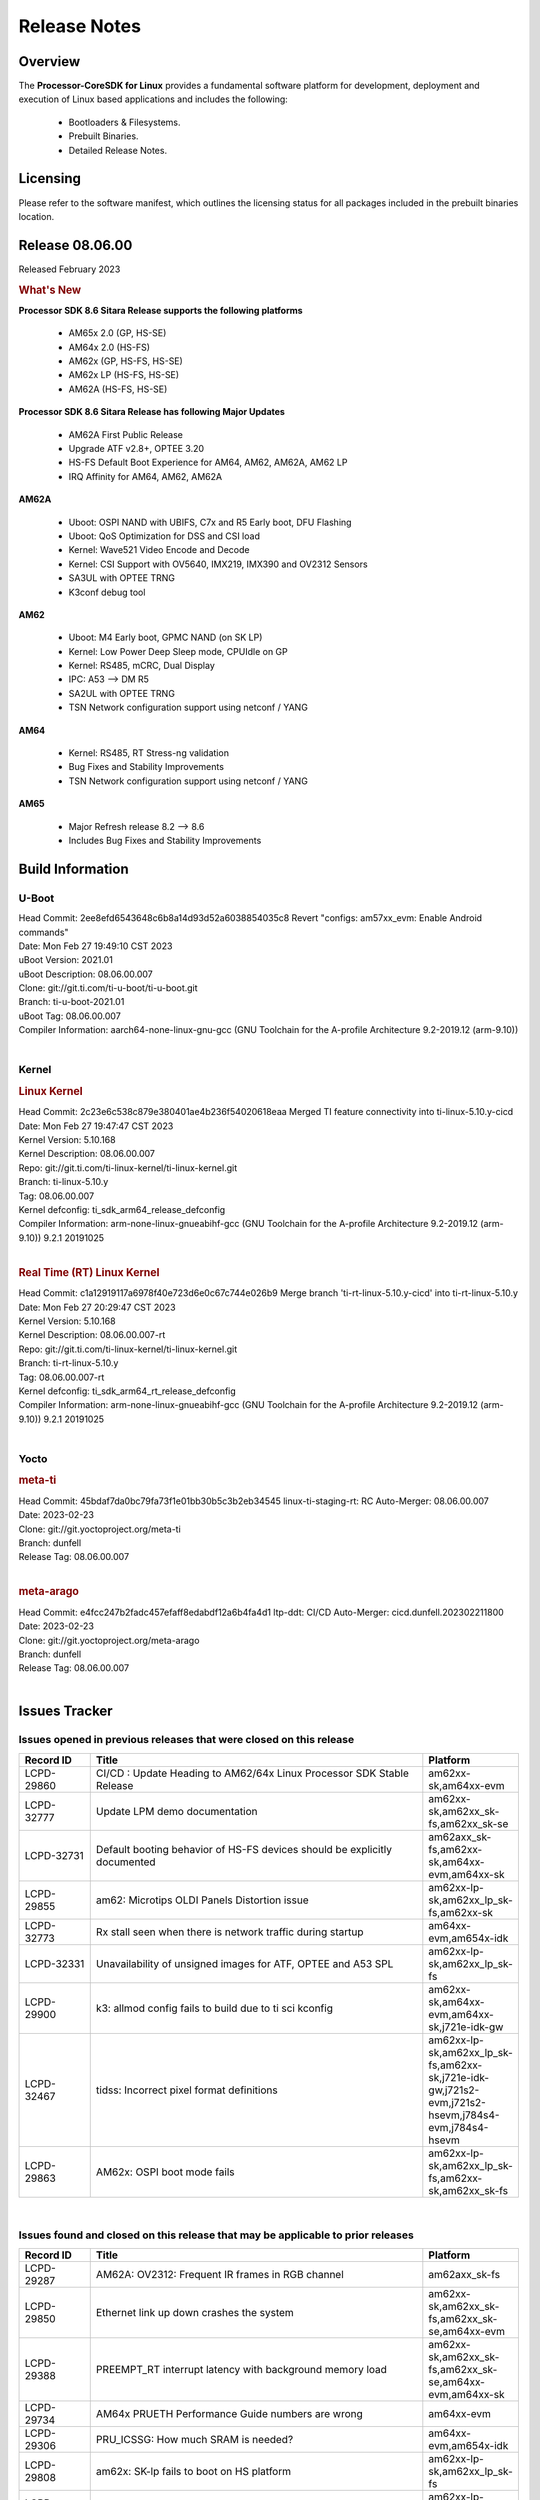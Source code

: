 ************************************
Release Notes
************************************
.. http://processors.wiki.ti.com/index.php/Processor_SDK_Linux_Release_Notes

Overview
========

The **Processor-CoreSDK for Linux**
provides a fundamental software platform for development, deployment and
execution of Linux based applications and includes the following:

  * Bootloaders & Filesystems.
  * Prebuilt Binaries.
  * Detailed Release Notes.

Licensing
=========

Please refer to the software manifest, which outlines the licensing
status for all packages included in the prebuilt binaries location. 


Release 08.06.00
==================

Released February 2023

.. rubric:: What's New
   :name: whats-new

**Processor SDK 8.6 Sitara Release supports the following platforms**

  * AM65x 2.0 (GP, HS-SE)
  * AM64x 2.0 (HS-FS)
  * AM62x (GP, HS-FS, HS-SE)
  * AM62x LP (HS-FS, HS-SE)
  * AM62A (HS-FS, HS-SE)

**Processor SDK 8.6 Sitara Release has following Major Updates**

  * AM62A First Public Release
  * Upgrade ATF v2.8+, OPTEE 3.20
  * HS-FS Default Boot Experience for AM64, AM62, AM62A, AM62 LP
  * IRQ Affinity for AM64, AM62, AM62A

**AM62A**
  
  * Uboot: OSPI NAND with UBIFS, C7x and R5 Early boot, DFU Flashing
  * Uboot: QoS Optimization for DSS and CSI load
  * Kernel: Wave521 Video Encode and Decode
  * Kernel: CSI Support with OV5640, IMX219, IMX390 and OV2312 Sensors
  * SA3UL with OPTEE TRNG
  * K3conf debug tool

**AM62**

  * Uboot: M4 Early boot, GPMC NAND (on SK LP)
  * Kernel: Low Power Deep Sleep mode, CPUIdle on GP
  * Kernel: RS485, mCRC, Dual Display
  * IPC: A53 --> DM R5
  * SA2UL with OPTEE TRNG
  * TSN Network configuration support using netconf / YANG

**AM64**

  * Kernel: RS485, RT Stress-ng validation
  * Bug Fixes and Stability Improvements
  * TSN Network configuration support using netconf / YANG

**AM65**

  * Major Refresh release 8.2 --> 8.6
  * Includes Bug Fixes and Stability Improvements

Build Information
=====================================

U-Boot
-------------------------
| Head Commit: 2ee8efd6543648c6b8a14d93d52a6038854035c8 Revert "configs: am57xx_evm: Enable Android commands"
| Date: Mon Feb 27 19:49:10 CST 2023
| uBoot Version: 2021.01
| uBoot Description: 08.06.00.007
| Clone: git://git.ti.com/ti-u-boot/ti-u-boot.git
| Branch: ti-u-boot-2021.01
| uBoot Tag: 08.06.00.007

| Compiler Information:  aarch64-none-linux-gnu-gcc (GNU Toolchain for the A-profile Architecture 9.2-2019.12 (arm-9.10))
|

Kernel
-------------------------
.. rubric:: Linux Kernel
   :name: linux-kernel

| Head Commit: 2c23e6c538c879e380401ae4b236f54020618eaa Merged TI feature connectivity into ti-linux-5.10.y-cicd
| Date: Mon Feb 27 19:47:47 CST 2023
| Kernel Version: 5.10.168
| Kernel Description: 08.06.00.007

| Repo: git://git.ti.com/ti-linux-kernel/ti-linux-kernel.git
| Branch: ti-linux-5.10.y
| Tag: 08.06.00.007
| Kernel defconfig: ti_sdk_arm64_release_defconfig

| Compiler Information:  arm-none-linux-gnueabihf-gcc (GNU Toolchain for the A-profile Architecture 9.2-2019.12 (arm-9.10)) 9.2.1 20191025
|

.. rubric:: Real Time (RT) Linux Kernel
   :name: real-time-rt-linux-kernel

| Head Commit: c1a12919117a6978f40e723d6e0c67c744e026b9 Merge branch 'ti-rt-linux-5.10.y-cicd' into ti-rt-linux-5.10.y
| Date: Mon Feb 27 20:29:47 CST 2023
| Kernel Version: 5.10.168
| Kernel Description: 08.06.00.007-rt

| Repo: git://git.ti.com/ti-linux-kernel/ti-linux-kernel.git
| Branch: ti-rt-linux-5.10.y
| Tag: 08.06.00.007-rt
| Kernel defconfig: ti_sdk_arm64_rt_release_defconfig

| Compiler Information:  arm-none-linux-gnueabihf-gcc (GNU Toolchain for the A-profile Architecture 9.2-2019.12 (arm-9.10)) 9.2.1 20191025
|


Yocto
------------------------
.. rubric:: meta-ti
   :name: meta-ti

| Head Commit: 45bdaf7da0bc79fa73f1e01bb30b5c3b2eb34545 linux-ti-staging-rt: RC Auto-Merger: 08.06.00.007
| Date: 2023-02-23

| Clone: git://git.yoctoproject.org/meta-ti
| Branch: dunfell
| Release Tag: 08.06.00.007
|

.. rubric:: meta-arago
   :name: meta-arago

| Head Commit: e4fcc247b2fadc457efaff8edabdf12a6b4fa4d1 ltp-ddt: CI/CD Auto-Merger: cicd.dunfell.202302211800
| Date: 2023-02-23

| Clone: git://git.yoctoproject.org/meta-arago
| Branch: dunfell
| Release Tag: 08.06.00.007
|

Issues Tracker
=====================================

Issues opened in previous releases that were closed on this release
---------------------------------------------------------------------
.. csv-table::
  :header: "Record ID", "Title", "Platform"
  :widths: 15, 70, 20

  "LCPD-29860","CI/CD : Update Heading to AM62/64x Linux Processor SDK Stable Release","am62xx-sk,am64xx-evm"
  "LCPD-32777","Update LPM demo documentation","am62xx-sk,am62xx_sk-fs,am62xx_sk-se"
  "LCPD-32731","Default booting behavior of HS-FS devices should be explicitly documented","am62axx_sk-fs,am62xx-sk,am64xx-evm,am64xx-sk"
  "LCPD-29855","am62: Microtips OLDI Panels Distortion issue","am62xx-lp-sk,am62xx_lp_sk-fs,am62xx-sk"
  "LCPD-32773","Rx stall seen when there is network traffic during startup","am64xx-evm,am654x-idk"
  "LCPD-32331","Unavailability of unsigned images for ATF, OPTEE and A53 SPL","am62xx-lp-sk,am62xx_lp_sk-fs"
  "LCPD-29900","k3: allmod config fails to build due to ti sci kconfig ","am62xx-sk,am64xx-evm,am64xx-sk,j721e-idk-gw"
  "LCPD-32467","tidss: Incorrect pixel format definitions","am62xx-lp-sk,am62xx_lp_sk-fs,am62xx-sk,j721e-idk-gw,j721s2-evm,j721s2-hsevm,j784s4-evm,j784s4-hsevm"
  "LCPD-29863","AM62x: OSPI boot mode fails","am62xx-lp-sk,am62xx_lp_sk-fs,am62xx-sk,am62xx_sk-fs"

|

Issues found and closed on this release that may be applicable to prior releases
-----------------------------------------------------------------------------------
.. csv-table::
  :header: "Record ID", "Title", "Platform"
  :widths: 15, 70, 20

  "LCPD-29287","AM62A: OV2312: Frequent IR frames in RGB channel","am62axx_sk-fs"
  "LCPD-29850","Ethernet link up down crashes the system","am62xx-sk,am62xx_sk-fs,am62xx_sk-se,am64xx-evm"
  "LCPD-29388","PREEMPT_RT interrupt latency with background memory load","am62xx-sk,am62xx_sk-fs,am62xx_sk-se,am64xx-evm,am64xx-sk"
  "LCPD-29734","AM64x PRUETH Performance Guide numbers are wrong","am64xx-evm"
  "LCPD-29306","PRU_ICSSG: How much SRAM is needed?","am64xx-evm,am654x-idk"
  "LCPD-29808","am62x: SK-lp fails to boot on HS platform","am62xx-lp-sk,am62xx_lp_sk-fs"
  "LCPD-29698","Am62x LP SK: Fix boot issues due to HS support","am62xx-lp-sk,am62xx_lp_sk-fs"
  "LCPD-29433","AM64/AM62: IRQBalance does not migrate IRQs ","am62xx-sk,am62xx_sk-fs,am62xx_sk-se,am64xx-sk"
  "LCPD-29517","AM64x: UDP test fail: failed T_cpu_util out of expected range","am64xx-evm,am64xx-hsevm,am64xx-sk"
  "LCPD-29347","AM62a: ethernet-related warning about one hour after bootup","am62axx_sk-fs"
  "LCPD-25636","main uart0 pinmux not defined in k3-am642-sk.dts","am64xx-sk"
  "LCPD-25112","Ethernet driver not gating its clock when interface is down","am64xx-evm,j721e-idk-gw"
  "LCPD-20061","Occasional PHY error during during TSN Time-Aware Shaper execution","am64xx-evm"
  "LCPD-29806","AM62: Doc: Add boot mode switch settings","am62xx-lp-sk,am62xx_lp_sk-fs,am62xx-sk,am62xx_sk-fs,am62xx_sk-se"
  "LCPD-29694","gpio-line-names is limited to 100. it should be ti,ngpios","am62axx_sk-fs,am62xx-sk,am64xx-sk,am654x-idk,dra71x-evm,dra7xx-evm,j784s4-evm"
  "LCPD-29621","MCAN user's guide is missing","am62xx-lp-sk,am62xx_lp_sk-fs,am62xx-sk,am62xx_sk-fs,am62xx_sk-se"
  "LCPD-29528","k3: integration: sdk: missing tag info for optee and atf projects","am62xx-sk,am64xx-evm,am64xx-hsevm,am64xx-sk,am64xx-hssk,j721e-idk-gw,j721s2-evm,j721s2-hsevm,j7200-evm,j7200-hsevm,j784s4-evm"
  "LCPD-29518","AM64x: Dhrystone performance test fail","am64xx-evm,am64xx-hsevm,am64xx-sk"
  "LCPD-29308","AM62 LP SK OSPI NAND write fails in U-Boot","am62xx-lp-sk,am62xx_lp_sk-fs"
  "LCPD-28111","wic image flashed sdcard should resize to full image","am62xx-sk,am64xx-evm"
  "LCPD-27886","USART: Erroneous clear/trigger of timeout interrupt","am62axx_sk-fs,am62xx-sk,am64xx-evm,j721e-idk-gw,j7200-evm,j784s4-evm,j784s4-hsevm"
  "LCPD-25409","Doc: Support read of On-die temperature sensor in Linux","am62xx-sk,am62xx_sk-fs,am62xx_sk-se,am64xx-evm,am64xx-hsevm,am64xx-sk"
  "LCPD-18860","isolcpus in the command line is not honored","am654x-evm,am654x-idk,j721e-idk-gw,j7200-evm"
  "LCPD-29447","Docs Processor SDK Linux Software Developer’s Guide incorrect camera and LCD inteface","am62xx-sk,am62xx_sk-fs"
  "LCPD-29341","AM64x EVM: Clarify CPSW / PRU Ethernet selection steps","am64xx-evm"

|

Errata Workarounds Available in this Release
------------------------------------------------
.. csv-table::
  :header: "Record ID", "Title", "Platform"
  :widths: 15, 30, 150

  "LCPD-18979","MCAN: Message Transmitted with Wrong Arbitration and Control Fields (Early Start of Frame)","am654x-idk"
  "LCPD-19965","OSPI PHY Controller Bug Affecting Read Transactions","am64xx-evm,am654x-idk,j721e-idk-gw,j7200-evm"
  "LCPD-17788","PCI-Express: GEN3 (8GT/s) Operation Not Supported.","am654x-evm,am654x-idk"
  "LCPD-17783","USB: USB2PHY Charger Detect is enabled by default without VBUS presence","am654x-evm,am654x-idk"
  "LCPD-14184","USB:  SuperSpeed USB Non-Functional","am654x-evm"
  "LCPD-27887","i2327: RTC: Hardware wakeup event limitation","am62xx-sk,am62xx_sk-fs"
  "LCPD-27886","USART: Erroneous clear/trigger of timeout interrupt","am62axx_sk-fs,am62xx-sk,am64xx-evm,j721e-idk-gw,j7200-evm,j784s4-evm,j784s4-hsevm"
  "LCPD-25264","BCDMA: Blockcopy Gets Corrupted if TR Read Responses Interleave with Source Data Fetch","am64xx-evm,am64xx-hsevm,am64xx-sk"
  "LCPD-19447","DSS: Disabling a layer connected to Overlay may result in synclost during the next frame","am654x-evm,am654x-idk"
  "LCPD-14579","DSS : DSS Does Not Support YUV Pixel Data Formats","am654x-evm,am654x-idk"

|

U-Boot Known Issues
------------------------
.. csv-table::
  :header: "Record ID", "Title", "Platform", "Workaround"
  :widths: 15, 30, 70, 30

  "LCPD-28286","ICSSG: AM65 SR2.0: U-Boot: Avoid hardcoding DMA channel","am654x-idk",""
  "LCPD-25540","u-boot: usb host boot failed on AM64x SK","am64xx-hsevm,am64xx-sk",""
  "LCPD-24628","am654x-idk DFU boot is failing","am654x-evm,am654x-idk",""
  "LCPD-29739","AM64: NAND device not detected in U-boot","am64xx-hsevm",""
  "LCPD-28287","ICSSG: AM65 SR2.0: U-Boot: RX is not working","am654x-idk",""
  "LCPD-25558","AM64x: 'nand' tool doesn't seem to be working","am64xx-evm,am64xx-hsevm,am64xx-sk",""
  "LCPD-24726","Uboot qspi read write performance test  failed ","am64xx-sk",""
  "LCPD-24717","am654: PCI-E ethernet interface shows link down in U-Boot","am654x-evm,am654x-idk",""
  "LCPD-24130","AM654x: USB MSC boot mode fails","am654x-evm",""
  "LCPD-23020","am64xx-evm: U-Boot PHY autonegotiation failed 2 out of 100 times","am64xx-evm",""
  "LCPD-16696","U-Boot does not recognize SD-Card after re-insert/change","am654x-evm,am654x-idk",""
  "LCPD-15873","There is no dtbo in u-boot for PCIe x1 + usb3 daughter card","am654x-evm","None"
  "LCPD-29300","U-Boot: OSPI-NOR: sf probe shows 0 randomly","am62xx-sk,am62xx_sk-fs,am62xx_sk-se",""
  "LCPD-28660","AM64x: tiboot3.bin generated by U-Boot build is confusing users","am64xx-evm,am64xx-hsevm,am64xx-sk",""
  "LCPD-28503","Need to sync up DTS files between u-boot and kernel for at least AM62x & AM64x, possibly other boards too","am62xx-sk,am62xx_sk-fs,am62xx_sk-se,am64xx-evm,am64xx-sk",""
  "LCPD-17770","U-Boot: Fix order of MCU R5 shutdown depending on cluster mode","am654x-evm,am654x-idk,am654x-hsevm",""
  "LCPD-16524","Need to adjust RMW bit when using enabling ECC","am654x-evm,am654x-idk,am654x-hsevm","None"
  "LCPD-14843","U-boot should support  default settings for netboot ","am654x-evm,am654x-idk","None"

|

Linux Known Issues
---------------------------
.. csv-table::
  :header: "Record ID", "Title", "Platform", "Workaround" 
  :widths: 5, 10, 70, 35

  "LCPD-18979","MCAN: Message Transmitted with Wrong Arbitration and Control Fields (Early Start of Frame)","am654x-idk",""
  "LCPD-17449","libasan_preinit.o is missing in devkit","am335x-evm,am335x-hsevm,am335x-ice,am335x-sk,am43xx-epos,am43xx-gpevm,am43xx-hsevm,am437x-idk,am437x-sk,am571x-idk,am572x-idk,am574x-idk,am574x-hsidk,am57xx-evm,am57xx-beagle-x15,am57xx-hsevm,am654x-evm,am654x-idk,am654x-hsevm,beaglebone,beaglebone-black,dra71x-evm,dra71x-hsevm,dra72x-evm,dra72x-hsevm,dra76x-evm,dra76x-hsevm,dra7xx-evm,dra7xx-hsevm",""
  "LCPD-29423","AM62A: OV2312: Occassional IR frames in RGB channel","am62axx_sk-fs","PR with a workaround has been opened, Contacted sensor manufacturer for root-cause and proper fix."
  "LCPD-28950","CSI2 Multi-capture channel 0 not working","am62axx_sk-fs",""
  "LCPD-17471","device hang when restarting crashed R5F","am654x-evm,am654x-idk",""
  "LCPD-29589","AM62x CPSW: PPS example not enabled by default","am62axx_sk-fs,am62xx-lp-sk,am62xx_lp_sk-fs,am62xx-sk,am62xx_sk-fs,am62xx_sk-se",""
  "LCPD-29397","AM65x Linux SDK lists unsupported industrial protocols","am654x-evm,am654x-idk",""
  "LCPD-25314","ICSSG: Timestamp for back-to-back with IPG < 100us not received","am654x-evm,am654x-idk,am654x-hsevm",""
  "LCPD-23102","AM64-SK: DMA is not stable","am64xx-sk",""
  "LCPD-20558","OSPI UBIFS tests failing on am64xx-sk","am64xx-sk",""
  "LCPD-32480","Image authentication failure at A53 SPL in OSPI NOR boot mode","am62xx-sk,am62xx_sk-fs,am62xx_sk-se",""
  "LCPD-32459","am62a Intermittent Boot Failure on RT-Linux","am62axx_sk-fs",""
  "LCPD-29949","[PROD STOP]I2c operations at 100KHz is broken","am62xx-sk,am62xx_sk-fs,am62xx_sk-se,j721e-idk-gw",""
  "LCPD-29515","AM64x: Cannot boot with USB-MSC","am64xx-evm,am64xx-hsevm,am64xx-sk",""
  "LCPD-29446","Linux SDK docs should explicitly state what peripherals are supported","am335x-evm,am335x-ice,am335x-sk,am43xx-gpevm,am437x-idk,am437x-sk,am62xx-sk,am62xx_sk-fs,am62xx_sk-se,am64xx-evm,am64xx-sk,am654x-evm,am654x-idk",""
  "LCPD-29441","am62x: kingston emmc fails on AM62x","am62xx-sk,am62xx_sk-fs,am62xx_sk-se",""
  "LCPD-29339","Processor SDK 8.3 AM62x lacks RT Linux performance numbers","am62xx-sk,am62xx_sk-fs,am62xx_sk-se",""
  "LCPD-24448","Verify IPC kernel: main-r5f0(s)/main-r5f1(s)","am64xx-evm",""
  "LCPD-13653","am65x-evm could not boot from MMC/SD when MMC/SD is backup boot mode","am654x-evm,am654x-idk","No workaround"
  "LCPD-32481","AM64x: Environment variables for DFU to NAND","am64xx-evm,am64xx-hsevm",""
  "LCPD-29851","CI/CD Snapshot page doesn't have default images.","am62xx-sk,am62xx_sk-fs,am62xx_sk-se",""
  "LCPD-19948","Yocto: stream recipe is incorrect","am57xx-evm,am654x-evm,j721e-evm",""
  "LCPD-14254","meta-ti: Need a recipe update to pick up the new AM65x PRU Ethernet firmwares","am654x-evm,am654x-idk",""
  "LCPD-29651","AM64: NAND Flash device not detected","am64xx-hsevm",""
  "LCPD-20038","OPTEE test applications are missing from rootfs","am64xx-evm",""
  "LCPD-29332","LPM Demo not Working on Linux RT","am62xx-sk,am62xx_sk-fs,am62xx_sk-se",""
  "LCPD-13817","Qt5 Webengine-based broswer does not work on AM654x with pagesize = 64k","am654x-evm",""
  "LCPD-13816","Chromium-wayland broswer does not work on AM654x with page size = 64k","am654x-evm",""
  "LCPD-29353","Automate Test: AM62x Linux to M4 IPC: simple shared memory example","am62xx-sk,am62xx_sk-fs,am62xx_sk-se",""
  "LCPD-28614","RPMsg client driver sample does not work with AM62x","am62xx-sk,am62xx_sk-fs,am62xx_sk-se",""
  "LCPD-24456","Move IPC validation source from github to git.ti.com","am335x-evm,am335x-hsevm,am335x-ice,am335x-sk,am43xx-epos,am43xx-gpevm,am43xx-hsevm,am437x-idk,am437x-sk,am571x-idk,am572x-idk,am574x-idk,am574x-hsidk,am57xx-evm,am57xx-beagle-x15,am57xx-hsevm,am62axx_sk-fs,am62xx-sk,am62xx_sk-fs,am62xx_sk-se,am62xx-vlab,am62xx-zebu,am64xx-evm,am64xx-hsevm,am64xx-sk,am654x-evm,am654x-idk,am654x-hsevm,beaglebone,bbai,beaglebone-black,dra71x-evm,dra71x-hsevm,dra72x-evm,dra72x-hsevm,dra76x-evm,dra76x-hsevm,dra7xx-evm,dra7xx-hsevm,j7ae-evm,j7ae-zebu,j7aep-zebu,j7am-evm,j7am-vlab,j7am-zebu,j7amp-vlab,j7amp-zebu,j721e-evm,j721e-hsevm,j721e-evm-ivi,j721e-idk-gw,j721e-sk,j721e-vlab,j721s2-evm,j721s2-hsevm,j7200-evm,j7200-hsevm,j7amp-evm,k2e-evm,k2e-hsevm,k2g-evm,k2g-hsevm,k2g-ice,k2hk-evm,k2hk-hsevm,k2l-evm,k2l-hsevm,omapl138-lcdk",""
  "LCPD-22931","RemoteProc documentation missing","am64xx-evm,am64xx-sk,am654x-evm,am654x-idk",""
  "LCPD-20006","AM64x: remoteproc may be stuck in the start phase after a few times of stop/start","am64xx-evm",""
  "LCPD-16534","remoteproc/k3-r5f: PDK IPC echo_test image fails to do IPC in remoteproc mode on second run","am654x-evm,am654x-idk","None"
  "LCPD-29815","AM62 - Pixel format tests","am62xx-sk,am62xx_sk-fs,am62xx_sk-se",""
  "LCPD-25662","Remove SGX PVR tools from KS3 devices","am62xx-sk,am62xx_sk-fs,am62xx_sk-se,j721e-evm,j7200-evm",""
  "LCPD-18908","GLMark2 fails for am65x","am654x-evm",""
  "LCPD-17413","QT Webengine-based browser: the mouse does not work within the web page with QPA EGLFS","am335x-evm,am43xx-gpevm,am57xx-evm,am654x-evm",""
  "LCPD-17412","QT5 Webengine-based browser crashing with any resize operation","am654x-evm",""
  "LCPD-32356","AM62x: tcrypt doesn't use sa2ul for SHA256/512 or any other alg","am62axx_sk-fs,am62xx-lp-sk,am62xx_lp_sk-fs,am62xx-sk,am62xx_sk-fs,am62xx_sk-se",""
  "LCPD-26692","Hardware + Software IPSec Performance Test Failures","am335x-evm,am43xx-gpevm,am57xx-evm,am64xx-evm,j721e-idk-gw",""
  "LCPD-24127","AM654x IPSEC Software Crypto tests fail (Impact 4)","am654x-evm,j721e-idk-gw",""
  "LCPD-32640","Kernel HSR does not work on base image (same command works on default)","am64xx-evm",""
  "LCPD-29854","MCU UART TX baud rate is doubled","am64xx-evm,am64xx-hsevm,am64xx-sk,am64xx-hssk",""
  "LCPD-29588","CPSW documentation: Time Sync Router no longer firewalled","am62axx_sk-fs,am62xx-lp-sk,am62xx_lp_sk-fs,am62xx-sk,am62xx_sk-fs,am62xx_sk-se,am64xx-evm,am64xx-sk,am654x-evm,am654x-idk",""
  "LCPD-29533","dropbear fails to start automatically","am335x-evm,am62xx-sk,am62xx_sk-fs,am62xx_sk-se",""
  "LCPD-29500","AM64x: ETH CPSW2g TAS: tests fail with undefined method error","am64xx-evm,am64xx-hsevm,am64xx-sk",""
  "LCPD-29499","AM64x: ETH CPSW2g TAS: tests fail with queue 0 did not increase","am64xx-evm,am64xx-hsevm,am64xx-sk",""
  "LCPD-29498","AM64x: ETH CPSW2g TAS: Invalid traffic schedule","am64xx-evm,am64xx-hsevm,am64xx-sk",""
  "LCPD-28672","CPSW: Add more details about driver config","am62axx_sk-fs,am62xx-sk,am62xx_sk-fs,am62xx_sk-se,am64xx-evm,am64xx-sk",""
  "LCPD-28492","AM65: ICSSG: phc_ctl: Seeing clock jumps in get","am654x-evm",""
  "LCPD-28436","AM65x Uboot PRUETH is broken","am654x-idk",""
  "LCPD-28415","AM62: emmc: Had to disable higherspeeds","am62xx-sk,am62xx_sk-fs,am62xx_sk-se",""
  "LCPD-28105","Automated test failure - CPSW failure doing runtime pm","am62xx-sk,am62xx_sk-fs,am62xx_sk-se",""
  "LCPD-28104","Automated test failure - CPSW test is passing invalid parameters to switch-config","am62xx-sk,am62xx_sk-fs,am62xx_sk-se",""
  "LCPD-27924","AM65xx: Link does not come up after changing link settings while the interface is up with both endpoints on same board","am64xx-evm",""
  "LCPD-27871","GPMC NAND driver misleading error","am64xx-evm",""
  "LCPD-25563","Test: AM62: Linux: Add support for MCAN","am62xx-sk,am62xx_sk-fs,am62xx_sk-se",""
  "LCPD-25494","AM64 EVM TSN IET tests is failing","am64xx-evm",""
  "LCPD-24872","Am64x-sk :LCPD-16811 CPSW  failed while throughput metrics comparison ","am64xx-sk",""
  "LCPD-24696","CPSW Promiscuous mode test failing on am64xx-sk","am64xx-sk",""
  "LCPD-24690","Kernel: SDK: Set HIGH_SPEED_EN for MMC1 instance","am62xx-sk,am62xx_sk-fs,am62xx_sk-se,am64xx-evm,am64xx-sk,j721s2-evm,j7200-evm",""
  "LCPD-24537","am654x-idk nslookup times out when all netwokring interfaces are active","am64xx-evm,am64xx-hsevm,am654x-evm",""
  "LCPD-24288","am64xx-evm NCM/ACM network performance test crashes with RT images","am64xx-evm,am654x-idk",""
  "LCPD-24128","Performance issues with CPSW/ICSSG Linux Driver","am654x-idk",""
  "LCPD-23066","am64x-sk :gpio: direction test fail","am64xx-sk",""
  "LCPD-22905","UDMA: TR15 hangs if ICNT0 is less than 64 bytes","am654x-evm,j721e-idk-gw",""
  "LCPD-22892","icssg: due to FW bug both interfaces has to be loaded always","am64xx-evm,am654x-evm,am654x-idk",""
  "LCPD-22772","PRU_ICSSG: 100Mbit/s MII is not supported when the PRU_ICSSG is operating at frequencies < 250MHz","am654x-idk",""
  "LCPD-22324","ICSSG port does not drop packets with SA matching interface MAC","am654x-idk",""
  "LCPD-20105","AM64x: Kernel: ADC: RX DMA channel request fails","am64xx-evm",""
  "LCPD-19923","[AM65x] Linux reboot command fails","am654x-evm,am654x-idk","https://e2e.ti.com/support/processors-group/processors/f/processors-forum/1011070/am6548-linux-reboot-command-fails"
  "LCPD-19861","ICSSG: Unregistered multicast MAC packets are still visible in non-promiscuous mode","am654x-evm",""
  "LCPD-19859","ETH ICSSG netperf benchmark returns lower performance than expected","am654x-evm",""
  "LCPD-19580","am654- unable to select a mode (sdhci?)","am654x-evm",""
  "LCPD-18788","Uboot: Could not bring up PCIe interface","am654x-idk",""
  "LCPD-18756","ICSSG: eth5 and eth6 unknown interfaces ","am654x-idk",""
  "LCPD-18665","Am65x Pg2: Board cannot do soft reboot when booting from SD card","am654x-evm,am654x-idk",""
  "LCPD-18289","pcie-usb tests sometimes fail","am654x-evm,k2g-evm",""
  "LCPD-18228","PCI PM runtime suspend is not increasing","am654x-evm",""
  "LCPD-17800","CPSW: Master/Slave resolution failed message seen at console","am654x-evm,am654x-idk",""
  "LCPD-16406","Seeing "e1000#0: ERROR: Hardware Initialization Failed" sometimes when do dhcp via pcie-eth","am654x-idk",""
  "LCPD-15540","uvc-gadget results in segmentation fault","am57xx-evm,am654x-evm,dra71x-evm,dra7xx-evm",""
  "LCPD-14183","am654x-idk failed to login to kernel a few times (7/1000)","am654x-idk",""
  "LCPD-13938","PCIe EP read/write/copy test failed with larger sizes ","am654x-evm,dra71x-evm,dra7xx-evm,k2g-evm",""
  "LCPD-13936","Uboot dhcp timeout 1 of 100 times","am654x-evm",""
  "LCPD-13603","One board could not boot rootfs from more than one SDHC card","am654x-evm",""
  "LCPD-13445","Seldom kernel oops triggered by prueth_netdev_init","am654x-evm",""
  "LCPD-32790","AM62A: VPU: Module load/unload in loop fails after bootup","am62axx_sk-fs",""
  "LCPD-32728","AM62x, AM62a: Doc: Update HS FS Migration Guide","am62axx_sk-fs,am62axx_sk-se,am62xx-lp-sk,am62xx_lp_sk-fs,am62xx_lp_sk-se,am62xx-sk,am62xx_sk-fs,am62xx_sk-se",""
  "LCPD-32706","Display: DRM tests fail inconsistently","am62xx-sk,am62xx_sk-fs",""
  "LCPD-32353","SBL remote core images does not fit the partition table defined by LINUX for serial NAND ","am62axx_sk-fs,am62xx-lp-sk,am62xx_lp_sk-fs",""
  "LCPD-32351","MMCSD: HS200 and SDR104 Command Timeout Window Too Small","am62xx-sk,am62xx_sk-fs,am62xx_sk-se","If the command requires a timeout longer than 700ms, then the MMC host controller command timeout can be disabled (MMCSD_CON[6] MIT=0x1) and a software implementation may be used in its place. Detailed steps as follows (in Linux):"
  "LCPD-29876","am62x: crypto RNG functional and performance tests failures","am62xx-sk,am62xx_sk-fs,am62xx_sk-se",""
  "LCPD-29875","am62x: crypto SHA performance tests failures","am62xx-sk,am62xx_sk-fs,am62xx_sk-se",""
  "LCPD-29874","am62x: robustness: fails to boot 100 reboot test consistently","am62xx-sk,am62xx_sk-fs,am62xx_sk-se",""
  "LCPD-29792","am62x: mcspi not functional","am62xx-sk,am62xx_sk-fs,am62xx_sk-se",""
  "LCPD-29654","AM62x: OSPI read Performance test fail ","am62xx-sk,am62xx_sk-fs,am62xx_sk-se",""
  "LCPD-29597","AM64x: dts: main_rti nodes are defined twice","am64xx-evm",""
  "LCPD-29508","AM64x: EMMC speed test fails: MMC not running on HS400 mode","am64xx-evm,am64xx-hsevm,am64xx-sk",""
  "LCPD-29489","M4F Core should be able to load data to OC_SRAM","am62xx-lp-sk,am62xx_lp_sk-fs,am62xx-sk,am62xx_sk-fs,am62xx_sk-se,am64xx-evm,am64xx-sk",""
  "LCPD-29445","am62xx-sk: MCAN loop-back test is failing","am62xx-sk,am62xx_sk-fs,am62xx_sk-se",""
  "LCPD-29442","Docs: AM62x-SK: Kernel User Guide uses tisdk_am64xx defconfigs","am62xx-sk,am62xx_sk-fs,am62xx_sk-se",""
  "LCPD-29409","DMIPS number should reflect all 4 cores","am62xx-sk,am62xx_sk-fs,am62xx_sk-se",""
  "LCPD-29362","AM64x EVM Devicetree should disable unused MCU peripherals","am64xx-evm,am64xx-sk",""
  "LCPD-29305","AM64x Uboot SRAM addresses are outdated","am64xx-evm,am64xx-sk",""
  "LCPD-29113","Test gap: Linux support for CSI2 virtual channel/multiple camera support","am62axx_sk-fs",""
  "LCPD-28764","AM62x: Cannot resume from low power mode","am62xx-sk,am62xx_sk-fs,am62xx_sk-se",""
  "LCPD-28742","AM62x: Make "Debugging SPL" doc specific to AM62x","am62xx-sk,am62xx_sk-fs,am62xx_sk-se",""
  "LCPD-28688","AM62x Kernel User Guide: Document AM62x default kernel config","am62xx-sk,am62xx_sk-fs,am62xx_sk-se",""
  "LCPD-28514","AM62x: MMC Card detect does not work","am62xx-sk,am62xx_sk-fs,am62xx_sk-se",""
  "LCPD-28491","WiLink not functional with fw_devlink option set to `on` ","am62xx-sk,am62xx_sk-fs,am62xx_sk-se",""
  "LCPD-28448","Wall time does not account for sleep time","am62xx-sk,am62xx_sk-fs,am62xx_sk-se",""
  "LCPD-28414","AM62x EVM Devicetree should disable unused MCU peripherals","am62xx-sk,am62xx_sk-fs,am62xx_sk-se",""
  "LCPD-28156","Mcasp: Buffer underflow warnings","am62xx-sk,am62xx_sk-fs,am62xx_sk-se",""
  "LCPD-25410","Test: Support read of On-die temperature sensor in Linux","am62xx-lp-sk,am62xx_lp_sk-fs,am62xx-sk,am62xx_sk-fs,am62xx_sk-se,am64xx-evm,am64xx-sk",""
  "LCPD-24467","am64xx-sk stress boot test fails","am64xx-sk",""
  "LCPD-22912","am64xx-evm SMP dual core test fails sporadically","am64xx-evm",""
  "LCPD-22834","am64xx-evm stress boot test fails","am64xx-evm",""
  "LCPD-22715","i2232: DDR: Controller postpones more than allowed refreshes after frequency change","am62xx-sk,am62xx_sk-fs,am62xx_sk-se,j721e-idk-gw,j721s2-evm,j7200-evm","Disable dynamic frequency change by programing DFS_ENABLE"
  "LCPD-20653","ltp: kernel syscall tests fail","am335x-evm,am43xx-gpevm,am654x-idk,j721e-idk-gw",""
  "LCPD-19929","Industrial protocols documentation","am654x-evm",""
  "LCPD-18258","IPSEC perfomance failures","am654x-evm,j721e-idk-gw",""
  "LCPD-17777","AES HW is not exercised","am654x-evm",""
  "LCPD-17673","No software documentation for the Timer module","am335x-evm,am43xx-gpevm,am571x-idk,am572x-idk,am574x-idk,am57xx-evm,am654x-evm,beaglebone-black,dra71x-evm,dra72x-evm,dra7xx-evm,j721e-evm",""
  "LCPD-17115","BUG: sleeping function called from invalid context at kernel/locking/rtmutex.c:967","am654x-evm",""
  "LCPD-16845","OPP freq update in DT impacts only cluster0","am654x-evm,am654x-idk",""
  "LCPD-13410","Reboot command is not operational","am654x-evm,am654x-idk",""
  "LCPD-32793","Continous noise heard while playing audio file on am62a SK board","am62axx_sk-fs",""
  "LCPD-32344","AM62: McASP recording causes CPU freezes","am62axx_sk-fs,am62xx-lp-sk,am62xx_lp_sk-fs,am62xx-sk,am62xx_sk-fs,am62xx_sk-se",""
  "LCPD-25652","am62: sk: reset-gpio property for sil9022a","am62xx-sk,am62xx_sk-fs,am62xx_sk-se",""
  "LCPD-24134","AM654x CAL DMABUF tests fail (Impact 4.0)","am654x-evm",""
  "LCPD-22947","Alsa performance test fails","am654x-evm",""
  "LCPD-19447","DSS: Disabling a layer connected to Overlay may result in synclost during the next frame","am654x-evm,am654x-idk",""
  "LCPD-18297","AM6: OV5640: 176x144 does not work","am654x-evm",""
  "LCPD-14443","CTS failures detected","am654x-evm",""
  "LCPD-14442","Ethernert port does not obtain ip address","am654x-evm",""
  "LCPD-29861","AM64x: IPC tests fail","am64xx-evm,am64xx-hsevm,am64xx-sk,am64xx-hssk",""
  "LCPD-20014","remoteproc: TX_PRU: IRQ vring, IRQ kick not found error message on console","am654x-evm,am654x-idk,am654x-hsevm",""
  "LCPD-29879","AM62x: MMC Modular NEG RMMOD when mount test fail","am62xx-lp-sk,am62xx_lp_sk-fs,am62xx-sk,am62xx_sk-fs,am62xx_sk-se",""
  "LCPD-29873"," AM62x: host does not detect USB gadget","am62xx-sk,am62xx_sk-fs,am62xx_sk-se",""
  "LCPD-29871","AM62xx-lp-sk: UHS104 card FAT write results are out of expected range","am62xx-lp-sk,am62xx_lp_sk-fs",""
  "LCPD-29864","AM62x: USB DFU test fails","am62xx-lp-sk,am62xx_lp_sk-fs,am62xx-sk,am62xx_sk-fs,am62xx_sk-se",""
  "LCPD-29862","AM62x: Uboot qspi read write performance tests fail","am62xx-lp-sk,am62xx_lp_sk-fs,am62xx-sk,am62xx_sk-fs,am62xx_sk-se",""
  "LCPD-29580","ICSSG IET Statistics are not getting counted","am64xx-evm,am654x-evm,am654x-idk",""
  "LCPD-29943","AM64x: Upstream: Add boot mode switch settings","am62axx_sk-fs,am62axx_sk-se,am62xx-lp-sk,am62xx_lp_sk-fs,am62xx-sk,am62xx_sk-fs,am62xx_sk-se",""
  "LCPD-29933","Linux SDK docs: GPIO Guide feels insufficient","am62xx-sk,am62xx_sk-fs,am62xx_sk-se",""
  "LCPD-29880","CAN_S_FUNC_MODULAR test fail","am64xx-evm,j7200-evm,j784s4-evm",""
  "LCPD-29805","AM64: Doc: Add boot mode switch settings","am64xx-evm,am64xx-hsevm,am64xx-sk,am64xx-hssk",""
  "LCPD-29649","inta_ack results in NULL pointer exception","am62xx-sk,am62xx_sk-fs,am62xx_sk-se",""
  "LCPD-24718","am654x hwspinlock test failing","am654x-evm,am654x-idk",""
  "LCPD-19739","AM65 shutdown error","am654x-idk,j7200-evm",""
  "LCPD-29872","PTP Time Synchronization needs to be restarted after link downs","am654x-evm,am654x-idk",""
  "LCPD-22959","UART Read/Write tests at baud rate 115200 fails","am654x-evm",""
  "LCPD-22215","PCIE NVM card stops enumerating on am64xx after some time","am64xx-evm",""
  "LCPD-20705","USB stick attached to PCIe USB card is not enumerated","am64xx-evm",""
  "LCPD-20243","AM65x Transition Kernel: pru-icssg support for100M half duplex mode is broken","am654x-idk",""
  "LCPD-24319","am654x-evm DRM tests fail due to frequency mismatch (Impact 7)","am654x-evm",""
  "LCPD-23008","AM65xx - display port scenario not enabled","am654x-evm",""
  "LCPD-23007","k3-am654-evm-hdmi.dtbo file is missing in CoreSDK for am654x","am654x-evm",""

|

Linux RT Kernel Known Issues
----------------------------
.. csv-table::
  :header: "Record ID", "Title", "Platform"
  :widths: 15, 70, 20

  "LCPD-29339","Processor SDK 8.3 AM62x lacks RT Linux performance numbers","am62xx-sk,am62xx_sk-fs,am62xx_sk-se",""
  "LCPD-29332","LPM Demo not Working on Linux RT","am62xx-sk,am62xx_sk-fs,am62xx_sk-se",""
  "LCPD-24288","am64xx-evm NCM/ACM network performance test crashes with RT images","am64xx-evm,am654x-idk",""

|

